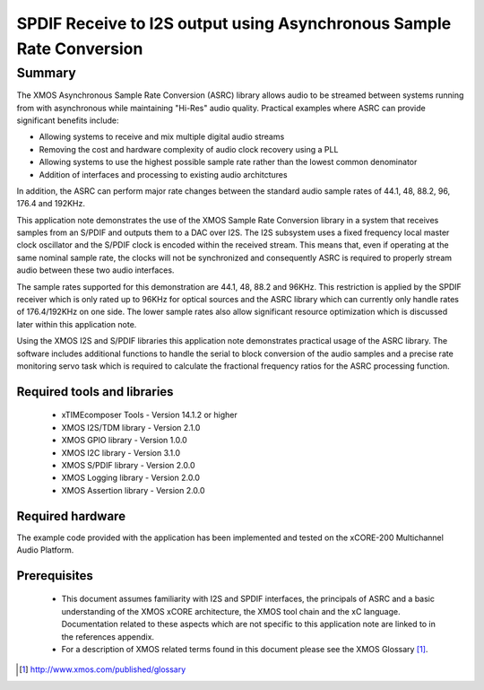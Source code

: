 SPDIF Receive to I2S output using Asynchronous Sample Rate Conversion
=====================================================================

.. appnote:: AN00231

.. version:: 1.0.0

Summary
-------

The XMOS Asynchronous Sample Rate Conversion (ASRC) library allows audio to be streamed between systems running from with asynchronous while maintaining "Hi-Res" audio quality. Practical examples where ASRC can provide significant benefits include:

- Allowing systems to receive and mix multiple digital audio streams
- Removing the cost and hardware complexity of audio clock recovery using a PLL
- Allowing systems to use the highest possible sample rate rather than the lowest common denominator
- Addition of interfaces and processing to existing audio architctures

In addition, the ASRC can perform major rate changes between the standard audio sample rates of 44.1, 48, 88.2, 96, 176.4 and 192KHz. 

This application note demonstrates the use of the XMOS Sample Rate Conversion library in a system that receives samples from an S/PDIF and outputs them to a DAC over I2S. The I2S subsystem uses a fixed frequency local master clock oscillator and the S/PDIF clock is encoded within the received stream. This means that, even if operating at the same nominal sample rate, the clocks will not be synchronized and consequently ASRC is required to properly stream audio between these two audio interfaces. 

The sample rates supported for this demonstration are 44.1, 48, 88.2 and 96KHz. This restriction is applied by the SPDIF receiver which is only rated up to 96KHz for optical sources and the ASRC library which can currently only handle rates of 176.4/192KHz on one side. The lower sample rates also allow significant resource optimization which is discussed later within this application note.

Using the XMOS I2S and S/PDIF libraries this application note demonstrates practical usage of the ASRC library. The software includes additional functions to handle the serial to block conversion of the audio samples and a precise rate monitoring servo task which is required to calculate the fractional frequency ratios for the ASRC processing function.

Required tools and libraries
............................

 * xTIMEcomposer Tools - Version 14.1.2 or higher
 * XMOS I2S/TDM library - Version 2.1.0
 * XMOS GPIO library - Version 1.0.0
 * XMOS I2C library - Version 3.1.0
 * XMOS S/PDIF library - Version 2.0.0
 * XMOS Logging library - Version 2.0.0
 * XMOS Assertion library - Version 2.0.0


Required hardware
.................

The example code provided with the application has been implemented and tested on the xCORE-200 Multichannel Audio Platform.

Prerequisites
..............

 * This document assumes familiarity with I2S and SPDIF interfaces, the principals of ASRC and a basic understanding of the XMOS xCORE architecture, the XMOS tool chain and the xC language. Documentation related to these aspects which are not specific to this application note are linked to in the references appendix.

 * For a description of XMOS related terms found in this document please see the XMOS Glossary [#]_.

.. [#] http://www.xmos.com/published/glossary
